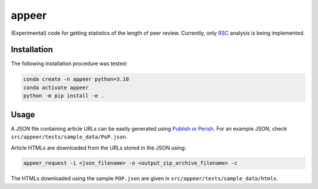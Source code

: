 appeer
===========================

(Experimental) code for getting statistics of the length of peer review. Currently, only `RSC <https://www.rsc.org/>`_ analysis is being implemented.

Installation
----------------------------------

The following installation procedure was tested:

.. code:: shell

        conda create -n appeer python=3.10
        conda activate appeer
        python -m pip install -e .

Usage
----------------------------------

A JSON file containing article URLs can be easily generated using `Publish or Perish <https://harzing.com/resources/publish-or-perish>`_. For an example JSON, check ``src/appeer/tests/sample_data/PoP.json``.

Article HTMLs are downloaded from the URLs stored in the JSON using:

.. code:: shell

        appeer_request -i <json_filename> -o <output_zip_archive_filename> -c

The HTMLs downloaded using the sample ``POP.json`` are given in ``src/appeer/tests/sample_data/htmls``.
